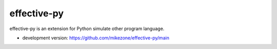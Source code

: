 effective-py
====================

effective-py is an extension for Python simulate other program language.

* development version: https://github.com/mikezone/effective-py/main